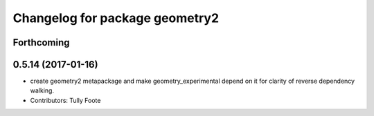 ^^^^^^^^^^^^^^^^^^^^^^^^^^^^^^^
Changelog for package geometry2
^^^^^^^^^^^^^^^^^^^^^^^^^^^^^^^

Forthcoming
-----------

0.5.14 (2017-01-16)
-------------------
* create geometry2 metapackage and make geometry_experimental depend on it for clarity of reverse dependency walking.
* Contributors: Tully Foote
